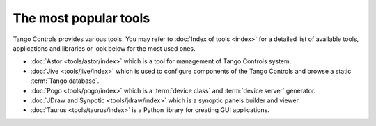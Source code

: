The most popular tools
======================

Tango Controls provides various tools. You may refer to :doc:`Index of tools <index>` for a detailed list
of available tools, applications and libraries or look below for the most used ones.

* :doc:`Astor <tools/astor/index>` which is a tool for management of Tango Controls system.
* :doc:`Jive <tools/jive/index>` which is used to configure components of the Tango Controls and browse a static
  :term:`Tango database`.
* :doc:`Pogo <tools/pogo/index>` which is a :term:`device class` and :term:`device server` generator.
* :doc:`JDraw and Synpotic <tools/jdraw/index>` which is a synoptic panels builder and viewer.
* :doc:`Taurus <tools/taurus/index>` is a Python library for creating GUI applications.
